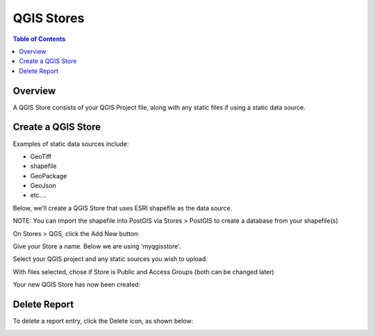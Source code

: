 .. This is a comment. Note how any initial comments are moved by
   transforms to after the document title, subtitle, and docinfo.

.. demo.rst from: http://docutils.sourceforge.net/docs/user/rst/demo.txt

.. |EXAMPLE| image:: static/yi_jing_01_chien.jpg
   :width: 1em

**********************
QGIS Stores
**********************

.. contents:: Table of Contents
Overview
==================

A QGIS Store consists of your QGIS Project file, along with any static files if using a static data source.

Create a QGIS Store
================

Examples of static data sources include:

* GeoTiff
* shapefile
* GeoPackage
* GeoJson
* etc....

Below, we'll create a QGIS Store that uses ESRI shapefile as the data source.

NOTE: You can import the shapefile into PostGIS via Stores > PostGIS to create a database from your shapefile(s)

On Stores > QGS, click the Add New button:

.. image:: select-files-0.png

Give your Store a name.  Below we are using 'myqgisstore'.

.. image:: select-files-1.png

Select your QGIS project and any static sources you wish to upload.

.. image:: select-files.png

With files selected, chose if Store is Public and Access Groups (both can be changed later)

.. image:: select-files-2.png

Your new QGIS Store has now been created:

.. image:: select-files-3.png



Delete Report
===================
To delete a report entry, click the Delete icon, as shown below:

.. image:: _static/Edit-Report.png

